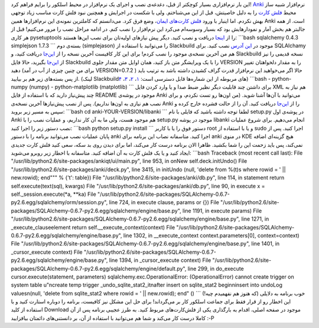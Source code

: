 .. title: نصب و اجرای Anki در اسلکور 
.. date: 2011/9/12 15:4:34

این بار نرم‌افزاری بسیار کوچکتر از قبل‌، دغدغه‌ی نصب و اجرای یک
نرم‌افزار در محیط اسلکور را برایم فراهم کرد‌!
`Anki <http://ankisrs.net/>`__ نرم‌افزار شبیه ساز محیط `فلش
کارت <http://fa.wikipedia.org/wiki/%D8%AC%D8%B9%D8%A8%D9%87_%D9%84%D8%A7%DB%8C%D8%AA%D9%86%D8%B1>`__
را به دلیل خاصیتش‌، قبل از این می‌شناختم‌. ولی با شکست در اجرایش و
همچنین نبود فلش کارت مناسب زیاد توجهی بهش نکردم‌. اما اینبار با ورود
`فلش کارت‌های ایمان‌ <http://flashcard.linuxreview.ir/>`__\ ، وضع فرق
کرد‌. می‌دانستم که کاملترین نمونه‌ی این نرم‌افزار‌ها همین Anki است‌. از
همه جالبتر هم بخش آمار و نمودار‌هایش بود که بسیار وسوسه‌ام می‌کرد این
نرم‌افزار را نصب کنم‌. در ادامه مراحل نصب را مرور می‌کنیم‌! قبل از هر
کاری pysetuptools را از
`اینجا <http://slackbuilds.org/repository/13.37/python/pysetuptools/>`__
دریافت و نصب کنید‌. دیگر پیش نیاز‌های اولیه‌تان برای نصب این‌ها هستند‌:
\`\`\`bash sqlalchemy 0.4.3 simplejson 1.7.3 \`\`\` بسته‌ی دوم
‌(‌simplejason‌) را می‌توانید با استفاده از Slackbuild‌ موجود در `این
آدرس‌ <http://slackbuilds.org/repository/13.37/python/simplejson/>`__
نصب کنید‌. برای SQLAlchamy هم من آخرین نسخه‌ی موجود را نصب کردم‌! برای
این کار کافیست آخرین نسخه را از `این‌جا <http://www.sqlalchemy.org/>`__
دریافت کنید‌، و Slackbuild نسخه قدیمی را نیز از
`این‌جا <http://slackbuilds.org/repository/13.37/development/SQLAlchemy/>`__
بگیرید‌، حالا فایل Slackbuild را با یک ویرایشگر متن باز کنید‌، همان
اوایل متن مقدار جلوی VERSION را به مقدار دلخواهتان تغییر دهید‌ ‌(برای من
چنین چیزی از آب در آمد VERSION=0.7.2 )‌ حالا اگر می‌خواهید این نرم‌افزار
قدرت گراف کشیدن داشته باشد به ترتیب باید از پس بسته‌های زیر هم بر
بیایید‌. ‌(‌لینک Slackbuild‌های مربوطه از این شماره‌ها قابل دسترسی است‌:
`۱ <http://slackbuilds.org/repository/13.37/development/numpy/>`__\ ‌،
`۲ <http://slackbuilds.org/repository/13.37/python/pytz/>`__\ ‌،
`۳‌ <http://slackbuilds.org/repository/13.37/python/python-dateutil/>`__\ ،
`۴ <http://slackbuilds.org/repository/13.37/libraries/matplotlib/>`__\ ‌‌)
\`\`\`bash - python-numpy (numpy) - python-matplotlib (matplotlib)
\`\`\` برای داشتن چند قابلیت دیگر نظیر ضبط صدا و یا وارد کردن فایل XML
هم نیاز به چند پیش‌نیاز دارید که با استفاده از فایل README موجود در
پوشه‌ی Anki می‌توانید با آن‌ها آشنا شوید‌. ‌(‌من اون‌ها رو تست نکردم‌، و
برای نصب هم نیازی به اون‌ها نداریم‌)‌. پس از نصب پیش‌نیاز‌ها آخرین
نسخه‌ی Anki را از `این‌جا <http://ankisrs.net/>`__ دریافت کنید‌. آن را
از حالت فشرده خارج کرده و سپس به مسیر زیر بروید‌: \`\`\`bash cd
anki-YOUR-VERSION/libanki \`\`\` لطفا توجه داشته باشید که فایلی با نام
setup.py در پوشه‌ی اول Anki هم موجود هست‌، ولی ما به آن کار نداریم‌، و
عملیات نصب را با setup.py موجود در پوشه libanki انجام می‌دهیم‌. برای
شروع عملیات نصب دستور زیر را اجرا کنید‌: \`\`\`bash python setup.py
install \`\`\` دستور فوق را یا با کاربر root و یا با استفاده از sudo
اجرا کنید‌. پس از پایان عملیات نصب می‌توانید برنامه را با دستور anki
اجرا کنید‌. متاسفانه نصاب این برنامه برای anki در منوی KDE هیچ گزینه‌ای
اضافه نمی‌کند‌، پس باید زحمت این را شما بکشید‌. ظاهرا الان برنامه درست
کار می‌کند‌، اما برای دیدن روی بد سکه‌، سعی کنید فلش کارت جدیدی ایجاد
کنید و یا یک فلش کارت به آن اضافه کنید‌. متاسفانه با اخطار زیر روبرو
می‌شوید‌: \`\`\`bash Traceback (most recent call last): File
"/usr/lib/python2.6/site-packages/ankiqt/ui/main.py", line 953, in onNew
self.deck.initUndo() File
"/usr/lib/python2.6/site-packages/anki/deck.py", line 3415, in initUndo
(null, 'delete from %(t)s where rowid = ' \|\| new.rowid); end""" %
{'t': table}) File "/usr/lib/python2.6/site-packages/anki/db.py", line
114, in statement return self.execute(text(sql), kwargs) File
"/usr/lib/python2.6/site-packages/anki/db.py", line 90, in execute x =
self.\_session.execute(\*a, \*\*ka) File
"/usr/lib/python2.6/site-packages/SQLAlchemy-0.6.7-py2.6.egg/sqlalchemy/orm/session.py",
line 724, in execute clause, params or {}) File
"/usr/lib/python2.6/site-packages/SQLAlchemy-0.6.7-py2.6.egg/sqlalchemy/engine/base.py",
line 1191, in execute params) File
"/usr/lib/python2.6/site-packages/SQLAlchemy-0.6.7-py2.6.egg/sqlalchemy/engine/base.py",
line 1271, in \_execute\_clauseelement return
self.\_\_execute\_context(context) File
"/usr/lib/python2.6/site-packages/SQLAlchemy-0.6.7-py2.6.egg/sqlalchemy/engine/base.py",
line 1302, in \_\_execute\_context context.parameters[0],
context=context) File
"/usr/lib/python2.6/site-packages/SQLAlchemy-0.6.7-py2.6.egg/sqlalchemy/engine/base.py",
line 1401, in \_cursor\_execute context) File
"/usr/lib/python2.6/site-packages/SQLAlchemy-0.6.7-py2.6.egg/sqlalchemy/engine/base.py",
line 1394, in \_cursor\_execute context) File
"/usr/lib/python2.6/site-packages/SQLAlchemy-0.6.7-py2.6.egg/sqlalchemy/engine/default.py",
line 299, in do\_execute cursor.execute(statement, parameters)
sqlalchemy.exc.OperationalError: (OperationalError) cannot create
trigger on system table u"ncreate temp trigger
\_undo\_sqlite\_stat2\_itnafter insert on sqlite\_stat2 beginninsert
into undoLog valuesn(null, 'delete from sqlite\_stat2 where rowid = '
\|\| new.rowid); end" () \`\`\` خوب برنامه به دلایلی ‌(‌که هنوز هم
نفهمیدم چیه‌!‌) این اخطار رو از قرار فقط برای جماعت اسلکور کار بر
می‌گرداند‌! برای حل این مشکل نیز کافیست‌، برنامه را دوباره استارت کنید و
با استفاده از کلید Download موجود در صفحه اصلی‌، اقدام به بارگذاری یکی
از فلش‌کارت‌های مربوط کنید‌. به طرز عجیبی برنامه پس از آن کاملا درست کار
می‌کند و شما هم می‌توانید با استفاده از آن‌، بر دانستنی‌های دائمتان
بیافزایید‌ :-P
